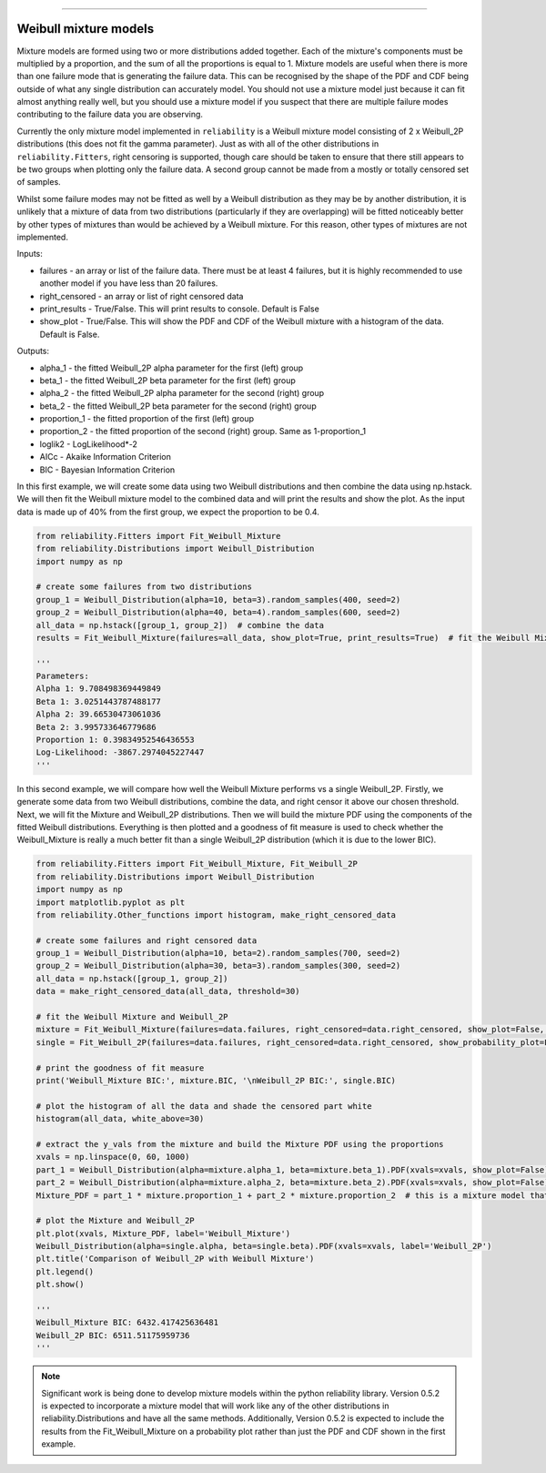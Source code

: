 .. image:: images/logo.png

-------------------------------------

Weibull mixture models
''''''''''''''''''''''

Mixture models are formed using two or more distributions added together. Each of the mixture's components must be multiplied by a proportion, and the sum of all the proportions is equal to 1. Mixture models are useful when there is more than one failure mode that is generating the failure data. This can be recognised by the shape of the PDF and CDF being outside of what any single distribution can accurately model. You should not use a mixture model just because it can fit almost anything really well, but you should use a mixture model if you suspect that there are multiple failure modes contributing to the failure data you are observing.

Currently the only mixture model implemented in ``reliability`` is a Weibull mixture model consisting of 2 x Weibull_2P distributions (this does not fit the gamma parameter). Just as with all of the other distributions in ``reliability.Fitters``, right censoring is supported, though care should be taken to ensure that there still appears to be two groups when plotting only the failure data. A second group cannot be made from a mostly or totally censored set of samples.

Whilst some failure modes may not be fitted as well by a Weibull distribution as they may be by another distribution, it is unlikely that a mixture of data from two distributions (particularly if they are overlapping) will be fitted noticeably better by other types of mixtures than would be achieved by a Weibull mixture. For this reason, other types of mixtures are not implemented.
 
Inputs:

- failures - an array or list of the failure data. There must be at least 4 failures, but it is highly recommended to use another model if you have less than 20 failures.
- right_censored - an array or list of right censored data
- print_results - True/False. This will print results to console. Default is False
- show_plot - True/False. This will show the PDF and CDF of the Weibull mixture with a histogram of the data. Default is False.
 
Outputs:

- alpha_1 - the fitted Weibull_2P alpha parameter for the first (left) group
- beta_1 - the fitted Weibull_2P beta parameter for the first (left) group
- alpha_2 - the fitted Weibull_2P alpha parameter for the second (right) group
- beta_2 - the fitted Weibull_2P beta parameter for the second (right) group
- proportion_1 - the fitted proportion of the first (left) group
- proportion_2 - the fitted proportion of the second (right) group. Same as 1-proportion_1
- loglik2 - LogLikelihood*-2
- AICc - Akaike Information Criterion
- BIC - Bayesian Information Criterion

In this first example, we will create some data using two Weibull distributions and then combine the data using np.hstack. We will then fit the Weibull mixture model to the combined data and will print the results and show the plot. As the input data is made up of 40% from the first group, we expect the proportion to be 0.4.

.. code:: python

    from reliability.Fitters import Fit_Weibull_Mixture
    from reliability.Distributions import Weibull_Distribution
    import numpy as np

    # create some failures from two distributions
    group_1 = Weibull_Distribution(alpha=10, beta=3).random_samples(400, seed=2)
    group_2 = Weibull_Distribution(alpha=40, beta=4).random_samples(600, seed=2)
    all_data = np.hstack([group_1, group_2])  # combine the data
    results = Fit_Weibull_Mixture(failures=all_data, show_plot=True, print_results=True)  # fit the Weibull Mixture

    '''
    Parameters: 
    Alpha 1: 9.708498369449849 
    Beta 1: 3.0251443787488177 
    Alpha 2: 39.66530473061036 
    Beta 2: 3.995733646779686 
    Proportion 1: 0.39834952546436553
    Log-Likelihood: -3867.2974045227447
    '''

.. image:: images/Weibull_Mixture_V2.png

In this second example, we will compare how well the Weibull Mixture performs vs a single Weibull_2P. Firstly, we generate some data from two Weibull distributions, combine the data, and right censor it above our chosen threshold. Next, we will fit the Mixture and Weibull_2P distributions. Then we will build the mixture PDF using the components of the fitted Weibull distributions. Everything is then plotted and a goodness of fit measure is used to check whether the Weibull_Mixture is really a much better fit than a single Weibull_2P distribution (which it is due to the lower BIC).

.. code:: python
  
    from reliability.Fitters import Fit_Weibull_Mixture, Fit_Weibull_2P
    from reliability.Distributions import Weibull_Distribution
    import numpy as np
    import matplotlib.pyplot as plt
    from reliability.Other_functions import histogram, make_right_censored_data

    # create some failures and right censored data
    group_1 = Weibull_Distribution(alpha=10, beta=2).random_samples(700, seed=2)
    group_2 = Weibull_Distribution(alpha=30, beta=3).random_samples(300, seed=2)
    all_data = np.hstack([group_1, group_2])
    data = make_right_censored_data(all_data, threshold=30)

    # fit the Weibull Mixture and Weibull_2P
    mixture = Fit_Weibull_Mixture(failures=data.failures, right_censored=data.right_censored, show_plot=False, print_results=False)
    single = Fit_Weibull_2P(failures=data.failures, right_censored=data.right_censored, show_probability_plot=False, print_results=False)

    # print the goodness of fit measure
    print('Weibull_Mixture BIC:', mixture.BIC, '\nWeibull_2P BIC:', single.BIC)

    # plot the histogram of all the data and shade the censored part white
    histogram(all_data, white_above=30)

    # extract the y_vals from the mixture and build the Mixture PDF using the proportions
    xvals = np.linspace(0, 60, 1000)
    part_1 = Weibull_Distribution(alpha=mixture.alpha_1, beta=mixture.beta_1).PDF(xvals=xvals, show_plot=False)
    part_2 = Weibull_Distribution(alpha=mixture.alpha_2, beta=mixture.beta_2).PDF(xvals=xvals, show_plot=False)
    Mixture_PDF = part_1 * mixture.proportion_1 + part_2 * mixture.proportion_2  # this is a mixture model that will be available in Version 0.5.2

    # plot the Mixture and Weibull_2P
    plt.plot(xvals, Mixture_PDF, label='Weibull_Mixture')
    Weibull_Distribution(alpha=single.alpha, beta=single.beta).PDF(xvals=xvals, label='Weibull_2P')
    plt.title('Comparison of Weibull_2P with Weibull Mixture')
    plt.legend()
    plt.show()

    '''
    Weibull_Mixture BIC: 6432.417425636481 
    Weibull_2P BIC: 6511.51175959736
    '''

.. image:: images/Weibull_mixture_vs_Weibull_2P_V2.png

.. note:: Significant work is being done to develop mixture models within the python reliability library. Version 0.5.2 is expected to incorporate a mixture model that will work like any of the other distributions in reliability.Distributions and have all the same methods. Additionally, Version 0.5.2 is expected to include the results from the Fit_Weibull_Mixture on a probability plot rather than just the PDF and CDF shown in the first example.
